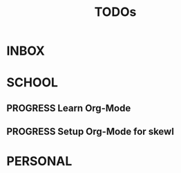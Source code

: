 #+TITLE: TODOs

* INBOX
* SCHOOL
** PROGRESS Learn Org-Mode
** PROGRESS Setup Org-Mode for skewl
* PERSONAL

